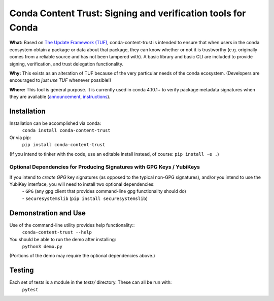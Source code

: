 
##############################################################################
Conda Content Trust: Signing and verification tools for Conda
##############################################################################

**What:** Based on `The Update Framework (TUF) <https://theupdateframework.io/>`_, conda-content-trust is intended to ensure that when users in the conda ecosystem obtain a package or data about that package, they can know whether or not it is trustworthy (e.g. originally comes from a reliable source and has not been tampered with).  A basic library and basic CLI are included to provide signing, verification, and trust delegation functionality.

**Why:** This exists as an alteration of TUF because of the very particular needs of the conda ecosystem.  (Developers are encouraged to *just use TUF* whenever possible!)

**Where:** This tool is general purpose.  It is currently used in conda 4.10.1+ to verify package metadata signatures when they are available (`announcement <https://www.anaconda.com/blog/conda-signature-verification>`_, `instructions <https://docs.anaconda.com/anaconda-commercial/security>`_).


**************
Installation
**************

Installation can be accomplished via conda:
  ``conda install conda-content-trust``

Or via pip:
  ``pip install conda-content-trust``

(If you intend to tinker with the code, use an editable install instead, of course: ``pip install -e .``)

========================================================================
Optional Dependencies for Producing Signatures with GPG Keys / YubiKeys
========================================================================

If you intend to *create* *GPG* key signatures (as opposed to the typical non-GPG signatures), and/or you intend to use the YubiKey interface, you will need to install two optional dependencies:
 | - ``GPG`` (any gpg client that provides command-line gpg functionality should do)
 | - ``securesystemslib`` (``pip install securesystemslib``)


*********************
Demonstration and Use
*********************

Use of the command-line utility provides help functionality::
  ``conda-content-trust --help``

You should be able to run the demo after installing:
  ``python3 demo.py``

(Portions of the demo may require the optional dependencies above.)


*******************
Testing
*******************

Each set of tests is a module in the `tests/` directory.  These can all be run with:
  ``pytest``